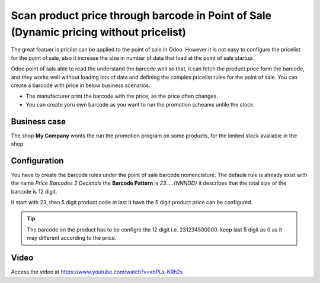 
=======================================================================================
Scan product price through barcode in Point of Sale (Dynamic pricing without pricelist)
=======================================================================================
The great featuer is priclist can be applied to the point of sale in Odoo.
However it is not easy to configure the pricelist for the point of sale, also
it increase the size in number of data that load at the point of sale startup.

Odoo point of sals able to read the understand the barcode well so that, it
can fetch the product price form the barcode, and they works well without
loading lots of data and defining the complex pricelist rules for the
point of sale. You can create a barcode with price in below business scenarios.

- The manufacturer print the barcode with the price, as the price often changes.

- You can create yoru own barcode as you want to run the promotion scheams
  untile the stock.

Business case
-------------
The shop **My Company** wonts the run the promotion program on some products,
for the limited stock available in the shop.

Configuration
-------------
You have to create the barcode rules under the point of sale barcode
nomenclature. The defaule rule is already exist with the name *Price Barcodes 2 Decimals*
the **Barcode Pattern** is *23.....{NNNDD}* it describes that the total size
of the barcode is 12 digit.

It start with 23, then 5 digit product code at last it have the 5 digit product
price can be configured.

.. tip:: The barcode on the product has to be configre the 12 digit i.e.
  231234500000. keep last 5 digit as 0 as it may different according to the
  price.

Video
-----
Access the video at https://www.youtube.com/watch?v=xbPLx-KRh2s

.. raw:: html

    <div style="position: relative; padding-bottom: 56.25%; height: 0; overflow: hidden; max-width: 100%; height: auto;">
        <iframe src="https://www.youtube.com/embed/xbPLx-KRh2s" frameborder="0" allowfullscreen style="position: absolute; top: 0; left: 0; width: 700px; height: 385px;"></iframe>
    </div>
